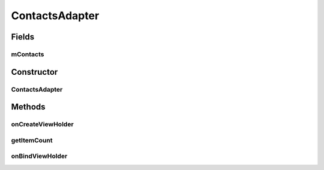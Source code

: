 .. java:import:: android.content.Intent;
.. java:import:: android.os.Bundle;
.. java:import:: android.support.v4.app.Fragment;
.. java:import:: android.support.v7.widget.CardView;
.. java:import:: android.support.v7.widget.LinearLayoutManager;
.. java:import:: android.support.v7.widget.RecyclerView;
.. java:import:: android.view.LayoutInflater;
.. java:import:: android.view.Menu;
.. java:import:: android.view.MenuInflater;
.. java:import:: android.view.MenuItem;
.. java:import:: android.view.View;
.. java:import:: android.view.ViewGroup;
.. java:import:: android.widget.Button;
.. java:import:: android.widget.TextView;

.. java:import:: java.util.List;

ContactsAdapter
===============

.. java:package:: com.fiuba.tallerii.jobify
   :noindex:

.. java:type:: private class ContactsAdapter extends RecyclerView.Adapter<ContactViewHolder>

   Adaptador definido internamente por `ContactsFragment` para controlar la vista de los contactos en forma de un `ContactsViewHolder`

Fields
------
mContacts
^^^^^^^^^

.. java:field::  private List<Contact> mContacts;
   :outertype: ContactsAdapter

   Lista de `Contact`, que contienen la información acerca de los contactos del usuario.


Constructor
------------
ContactsAdapter
^^^^^^^^^^^^^^^

.. java:constructor:: public ContactsAdapter(List<Contact> contacts)
   :outertype: ContactsAdapter

   Inicializa la lista de `Contact` a manipular.

   :param contacts: 


Methods
-------


onCreateViewHolder
^^^^^^^^

.. java:method:: @Override public ContactsViewHolder onCreateViewHolder(ViewGroup parent, int viewType)
   :outertype: ContactsAdapter

   Crea el View para mostrar un Contact de la forma deseada y crea con el mismo un `ContactsViewHolder' 

   :param parent:
   :param viewType:

getItemCount
^^^^^^^

.. java:method:: @Override public int getItemCount()
   :outertype: ContactsAdapter

   Devuelve la cantidad de Contact's que se están manipulando


onBindViewHolder
^^^^^^^^^

.. java:method:: @Override public void onBindViewHolder(ContactsViewHolder holder, int position)
   :outertype: ContactsAdapter

   Rellena los valores del ContactsViewHolder para que pueda ser mostrado de la forma deseada.

   :param holder: ContactsViewHolder que se está agregando
   :param position: índice en la lista de Contacts, del `Contact` que está siendo agregado


